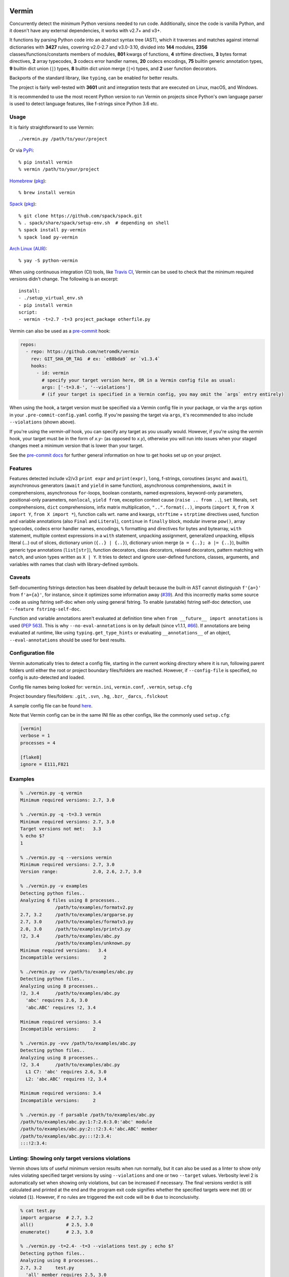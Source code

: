 |PyPI version| |Test Status| |Analyze Status| |CodeQL Status| |Coverage| |Commits since last|

.. |PyPI version| image:: https://badge.fury.io/py/vermin.svg
   :target: https://pypi.python.org/pypi/vermin/

.. |Test Status| image:: https://github.com/netromdk/vermin/workflows/Test/badge.svg?branch=master
   :target: https://github.com/netromdk/vermin/actions

.. |Analyze Status| image:: https://github.com/netromdk/vermin/workflows/Analyze/badge.svg?branch=master
   :target: https://github.com/netromdk/vermin/actions

.. |CodeQL Status| image:: https://github.com/netromdk/vermin/workflows/CodeQL/badge.svg?branch=master
   :target: https://github.com/netromdk/vermin/security/code-scanning

.. |Coverage| image:: https://coveralls.io/repos/github/netromdk/vermin/badge.svg?branch=master
   :target: https://coveralls.io/github/netromdk/vermin?branch=master

.. |Commits since last| image:: https://img.shields.io/github/commits-since/netromdk/vermin/latest.svg

Vermin
******

Concurrently detect the minimum Python versions needed to run code. Additionally, since the code is
vanilla Python, and it doesn't have any external dependencies, it works with v2.7+ and v3+.

It functions by parsing Python code into an abstract syntax tree (AST), which it traverses and
matches against internal dictionaries with **3427** rules, covering v2.0-2.7 and v3.0-3.10, divided
into **144** modules, **2356** classes/functions/constants members of modules, **801** kwargs of
functions, **4** strftime directives, **3** bytes format directives, **2** array typecodes, **3**
codecs error handler names, **20** codecs encodings, **75** builtin generic annotation types, **9**
builtin dict union (``|``) types, **8** builtin dict union merge (``|=``) types, and **2** user
function decorators.

Backports of the standard library, like ``typing``, can be enabled for better results.

The project is fairly well-tested with **3601** unit and integration tests that are executed on
Linux, macOS, and Windows.

It is recommended to use the most recent Python version to run Vermin on projects since Python's own
language parser is used to detect language features, like f-strings since Python 3.6 etc.

Usage
=====

It is fairly straightforward to use Vermin::

  ./vermin.py /path/to/your/project

Or via `PyPi <https://pypi.python.org/pypi/vermin/>`__::

  % pip install vermin
  % vermin /path/to/your/project

`Homebrew <https://brew.sh>`__ (`pkg <https://formulae.brew.sh/formula/vermin#default>`__)::

  % brew install vermin

`Spack <https://spack.io>`__ (`pkg <https://github.com/spack/spack/blob/develop/var/spack/repos/builtin/packages/py-vermin/package.py>`__)::

  % git clone https://github.com/spack/spack.git
  % . spack/share/spack/setup-env.sh  # depending on shell
  % spack install py-vermin
  % spack load py-vermin

`Arch Linux (AUR) <https://aur.archlinux.org/packages/python-vermin/>`__::

  % yay -S python-vermin

When using continuous integration (CI) tools, like `Travis CI <https://travis-ci.org/>`_, Vermin can
be used to check that the minimum required versions didn't change. The following is an excerpt::

  install:
  - ./setup_virtual_env.sh
  - pip install vermin
  script:
  - vermin -t=2.7 -t=3 project_package otherfile.py

Vermin can also be used as a `pre-commit <https://pre-commit.com/>`__ hook:

.. code-block:: yaml

  repos:
    - repo: https://github.com/netromdk/vermin
      rev: GIT_SHA_OR_TAG  # ex: `e88bda9` or `v1.3.4`
      hooks:
        - id: vermin
          # specify your target version here, OR in a Vermin config file as usual:
          args: ['-t=3.8-', '--violations']
          # (if your target is specified in a Vermin config, you may omit the `args` entry entirely)

When using the hook, a target version must be specified via a Vermin config file in your package,
or via the ``args`` option in your ``.pre-commit-config.yaml`` config. If you're passing the target
via ``args``, it's recommended to also include ``--violations`` (shown above).

If you're using the `vermin-all` hook, you can specify any target as you usually would. However, if
you're using the `vermin` hook, your target must be in the form of `x.y-` (as opposed to `x.y`),
otherwise you will run into issues when your staged changes meet a minimum version that is lower
than your target.

See the `pre-commit docs <https://pre-commit.com/#quick-start>`__ for further general information
on how to get hooks set up on your project.

Features
========

Features detected include v2/v3 ``print expr`` and ``print(expr)``, ``long``, f-strings, coroutines
(``async`` and ``await``), asynchronous generators (``await`` and ``yield`` in same function),
asynchronous comprehensions, ``await`` in comprehensions, asynchronous ``for``-loops, boolean
constants, named expressions, keyword-only parameters, positional-only parameters, ``nonlocal``,
``yield from``, exception context cause (``raise .. from ..``), ``set`` literals, ``set``
comprehensions, ``dict`` comprehensions, infix matrix multiplication, ``"..".format(..)``, imports
(``import X``, ``from X import Y``, ``from X import *``), function calls wrt. name and kwargs,
``strftime`` + ``strptime`` directives used, function and variable annotations (also ``Final`` and
``Literal``), ``continue`` in ``finally`` block, modular inverse ``pow()``, array typecodes, codecs
error handler names, encodings, ``%`` formatting and directives for bytes and bytearray, ``with``
statement, multiple context expressions in a ``with`` statement, unpacking assignment, generalized
unpacking, ellipsis literal (`...`) out of slices, dictionary union (``{..} | {..}``), dictionary
union merge (``a = {..}; a |= {..}``), builtin generic type annotations (``list[str]``), function
decorators, class decorators, relaxed decorators, pattern matching with ``match``, and union types
written as ``X | Y``. It tries to detect and ignore user-defined functions, classes, arguments, and
variables with names that clash with library-defined symbols.

Caveats
=======

Self-documenting fstrings detection has been disabled by default because the built-in AST cannot
distinguish ``f'{a=}'`` from ``f'a={a}'``, for instance, since it optimizes some information away
(`#39 <https://github.com/netromdk/vermin/issues/39>`__). And this incorrectly marks some source
code as using fstring self-doc when only using general fstring. To enable (unstable) fstring
self-doc detection, use ``--feature fstring-self-doc``.

Function and variable annotations aren't evaluated at definition time when ``from __future__ import
annotations`` is used (`PEP 563 <https://www.python.org/dev/peps/pep-0563/>`__). This is why
``--no-eval-annotations`` is on by default (since v1.1.1, `#66
<https://github.com/netromdk/vermin/issues/66>`__). If annotations are being evaluated at runtime,
like using ``typing.get_type_hints`` or evaluating ``__annotations__`` of an object,
``--eval-annotations`` should be used for best results.

Configuration file
==================

Vermin automatically tries to detect a config file, starting in the current working directory where
it is run, following parent folders until either the root or project boundary files/folders are
reached. However, if ``--config-file`` is specified, no config is auto-detected and loaded.

Config file names being looked for: ``vermin.ini``, ``vermin.conf``, ``.vermin``, ``setup.cfg``

Project boundary files/folders: ``.git``, ``.svn``, ``.hg``, ``.bzr``, ``_darcs``, ``.fslckout``

A sample config file can be found `here <sample.vermin.ini>`__.

Note that Vermin config can be in the same INI file as other configs, like the commonly used
``setup.cfg``:

.. code-block:: ini

  [vermin]
  verbose = 1
  processes = 4

  [flake8]
  ignore = E111,F821

Examples
========

.. code-block:: console

  % ./vermin.py -q vermin
  Minimum required versions: 2.7, 3.0

  % ./vermin.py -q -t=3.3 vermin
  Minimum required versions: 2.7, 3.0
  Target versions not met:   3.3
  % echo $?
  1

  % ./vermin.py -q --versions vermin
  Minimum required versions: 2.7, 3.0
  Version range:             2.0, 2.6, 2.7, 3.0

  % ./vermin.py -v examples
  Detecting python files..
  Analyzing 6 files using 8 processes..
               /path/to/examples/formatv2.py
  2.7, 3.2     /path/to/examples/argparse.py
  2.7, 3.0     /path/to/examples/formatv3.py
  2.0, 3.0     /path/to/examples/printv3.py
  !2, 3.4      /path/to/examples/abc.py
               /path/to/examples/unknown.py
  Minimum required versions:   3.4
  Incompatible versions:         2

  % ./vermin.py -vv /path/to/examples/abc.py
  Detecting python files..
  Analyzing using 8 processes..
  !2, 3.4      /path/to/examples/abc.py
    'abc' requires 2.6, 3.0
    'abc.ABC' requires !2, 3.4

  Minimum required versions: 3.4
  Incompatible versions:     2

  % ./vermin.py -vvv /path/to/examples/abc.py
  Detecting python files..
  Analyzing using 8 processes..
  !2, 3.4      /path/to/examples/abc.py
    L1 C7: 'abc' requires 2.6, 3.0
    L2: 'abc.ABC' requires !2, 3.4

  Minimum required versions: 3.4
  Incompatible versions:     2

  % ./vermin.py -f parsable /path/to/examples/abc.py
  /path/to/examples/abc.py:1:7:2.6:3.0:'abc' module
  /path/to/examples/abc.py:2::!2:3.4:'abc.ABC' member
  /path/to/examples/abc.py:::!2:3.4:
  :::!2:3.4:

Linting: Showing only target versions violations
================================================

Vermin shows lots of useful minimum version results when run normally, but it can also be used as a
linter to show only rules violating specified target versions by using ``--violations`` and one or
two ``--target`` values. Verbosity level 2 is automatically set when showing only violations, but
can be increased if necessary. The final versions verdict is still calculated and printed at the end
and the program exit code signifies whether the specified targets were met (``0``) or violated
(``1``). However, if no rules are triggered the exit code will be ``0`` due to inconclusivity.

.. code-block:: console

  % cat test.py
  import argparse  # 2.7, 3.2
  all()            # 2.5, 3.0
  enumerate()      # 2.3, 3.0

  % ./vermin.py -t=2.4- -t=3 --violations test.py ; echo $?
  Detecting python files..
  Analyzing using 8 processes..
  2.7, 3.2     test.py
    'all' member requires 2.5, 3.0
    'argparse' module requires 2.7, 3.2

  Minimum required versions: 2.7, 3.2
  Target versions not met:   2.4-, 3.0
  1

The two first lines violate the targets but the third line matches and is therefore not shown.

API (experimental)
==================

Information such as minimum versions, used functionality constructs etc. can also be accessed
programmatically via the ``vermin`` Python module, though it's an experimental feature. It is still
recommended to use the command-line interface.

.. code-block:: python

  >>> import vermin as V
  >>> V.version_strings(V.detect("a = long(1)"))
  '2.0, !3'

  >>> config = V.Config()
  >>> config.add_exclusion("long")
  >>> V.version_strings(V.detect("a = long(1)", config))
  '~2, ~3'

  >>> config.set_verbose(3)
  >>> v = V.visit("""from argparse import ArgumentParser
  ... ap = ArgumentParser(allow_abbrev=True)
  ... """, config)
  >>> print(v.output_text(), end="")
  L1 C5: 'argparse' module requires 2.7, 3.2
  L2: 'argparse.ArgumentParser(allow_abbrev)' requires !2, 3.5
  >>> V.version_strings(v.minimum_versions())
  '!2, 3.5'

Lax Mode (deprecated)
=====================

*Deprecated as of v. 1.3. Will be removed in v. 1.4. It is recommended to use specific analysis
exclusions instead.*

Vermin parses Python source code into abstract syntax trees (ASTs) which it traverses to do
analysis. However, it doesn't do conditional logic, i.e. deciding which branches will be taken at
runtime, since it can cause unexpected side-effects to actually evaluate code. As an example,
analysis of the following:

.. code-block:: python

  if False:
    print(f"..but I won't be evaluated")

Will yield "f-strings require 3.6+" even though the branch will not be evaluated at runtime.

The lax mode, via argument ``--lax``, was created to circumvent cases like this. *But it's not a
perfect solution* since it will skip all ``if``, ternarys, ``for``, ``async for``, ``while``,
``with``, ``try``, boolean operations, and ``match``. Therefore it is recommended to run with and
without lax mode to get a better understanding of individual cases.

Analysis Exclusions
===================

Another approach to conditional logic than lax mode, is to exclude modules, members, kwargs, codecs
error handler names, or codecs encodings by name from being analysed via argument ``--exclude
<name>`` (multiple can be specified). Consider the following code block that checks if
``PROTOCOL_TLS`` is an attribute of ``ssl``:

.. code-block:: python

  import ssl
  tls_version = ssl.PROTOCOL_TLSv1
  if hasattr(ssl, "PROTOCOL_TLS"):
    tls_version = ssl.PROTOCOL_TLS

It will state that "'ssl.PROTOCOL_TLS' requires 2.7, 3.6" but to exclude that from the results, use
``--exclude 'ssl.PROTOCOL_TLS'``. Afterwards, only "'ssl' requires 2.6, 3.0" will be shown and the
final minimum required versions are v2.6 and v3.0 instead of v2.7 and v3.6.

Code can even be excluded on a more fine grained level using the ``# novermin`` or ``# novm``
comments at line level. The following yields the same behavior as the previous code block, but only
for that particular ``if`` and its body:

.. code-block:: python

  import ssl
  tls_version = ssl.PROTOCOL_TLSv1
  if hasattr(ssl, "PROTOCOL_TLS"):  # novermin
    tls_version = ssl.PROTOCOL_TLS

In scenarios where multiple tools are employed that use comments for various features, exclusions
can be defined by having ``#`` for each comment "segment":

.. code-block:: python

  if hasattr(ssl, "PROTOCOL_TLS"):  # noqa # novermin # pylint: disable=no-member
    tls_version = ssl.PROTOCOL_TLS

Note that if a code base does not have any occurrences of ``# novermin`` or ``# novm``, speedups up
to 30-40%+ can be achieved by using the ``--no-parse-comments`` argument or ``parse_comments = no``
config setting.

Contributing
============

Contributions are very welcome, especially adding and updating detection rules of modules,
functions, classes etc. to cover as many Python versions as possible. For PRs, make sure to keep the
code vanilla Python and run ``make test`` first. Note that code must remain valid and working on
Python v2.7+ and v3+.
